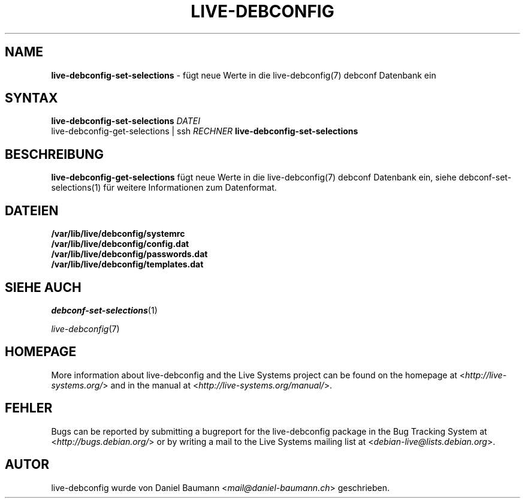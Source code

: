 .\" live-debconfig(7) - System Configuration Scripts
.\" Copyright (C) 2006-2013 Daniel Baumann <mail@daniel-baumann.ch>
.\"
.\" This program comes with ABSOLUTELY NO WARRANTY; for details see COPYING.
.\" This is free software, and you are welcome to redistribute it
.\" under certain conditions; see COPYING for details.
.\"
.\"
.\"*******************************************************************
.\"
.\" This file was generated with po4a. Translate the source file.
.\"
.\"*******************************************************************
.TH LIVE\-DEBCONFIG 1 11.03.2013 4.0~a20\-1 "Live Systems Project"

.SH NAME
\fBlive\-debconfig\-set\-selections\fP \- fügt neue Werte in die live\-debconfig(7)
debconf Datenbank ein

.SH SYNTAX
\fBlive\-debconfig\-set\-selections\fP \fIDATEI\fP
.br
live\-debconfig\-get\-selections | ssh \fIRECHNER\fP
\fBlive\-debconfig\-set\-selections\fP

.SH BESCHREIBUNG
\fBlive\-debconfig\-get\-selections\fP fügt neue Werte in die live\-debconfig(7)
debconf Datenbank ein, siehe debconf\-set\-selections(1) für weitere
Informationen zum Datenformat.
.SH DATEIEN
.IP \fB/var/lib/live/debconfig/systemrc\fP 4
.IP \fB/var/lib/live/debconfig/config.dat\fP 4
.IP \fB/var/lib/live/debconfig/passwords.dat\fP 4
.IP \fB/var/lib/live/debconfig/templates.dat\fP 4

.SH "SIEHE AUCH"
\fIdebconf\-set\-selections\fP(1)
.PP
\fIlive\-debconfig\fP(7)

.SH HOMEPAGE
More information about live\-debconfig and the Live Systems project can be
found on the homepage at <\fIhttp://live\-systems.org/\fP> and in the
manual at <\fIhttp://live\-systems.org/manual/\fP>.

.SH FEHLER
Bugs can be reported by submitting a bugreport for the live\-debconfig
package in the Bug Tracking System at <\fIhttp://bugs.debian.org/\fP>
or by writing a mail to the Live Systems mailing list at
<\fIdebian\-live@lists.debian.org\fP>.

.SH AUTOR
live\-debconfig wurde von Daniel Baumann <\fImail@daniel\-baumann.ch\fP>
geschrieben.
